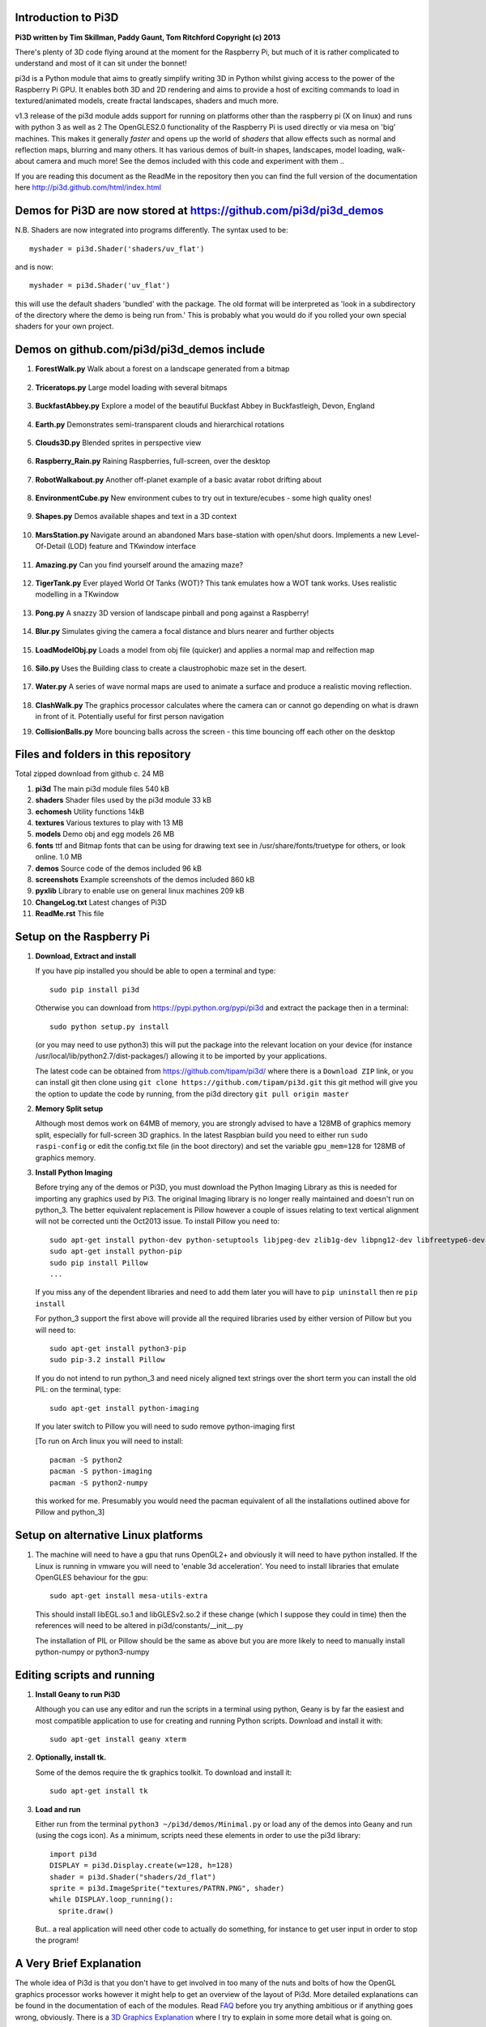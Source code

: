 Introduction to Pi3D
====================

.. image:: images/rpilogoshad128.png
   :align: left 

**Pi3D written by Tim Skillman, Paddy Gaunt, Tom Ritchford Copyright (c) 2013**

There's plenty of 3D code flying around at the moment for the Raspberry Pi,
but much of it is rather complicated to understand and most of it can sit
under the bonnet!

pi3d is a Python module that aims to greatly simplify writing 3D in Python
whilst giving access to the power of the Raspberry Pi GPU. It enables both
3D and 2D rendering and aims to provide a host of exciting commands to load
in textured/animated models, create fractal landscapes, shaders and much more.

v1.3 release of the pi3d module adds support for
running on platforms other than the raspberry pi (X on linux) and runs with
python 3 as well as 2 The OpenGLES2.0 functionality of the Raspberry Pi
is used directly or via mesa on 'big' machines. This makes it generally *faster*
and opens up the world of *shaders* that allow effects such as normal and 
reflection maps, blurring and many others. It has various demos of built-in
shapes, landscapes, model loading, walk-about camera and much more! See the demos
included with this code and experiment with them ..

If you are reading this document as the ReadMe in the repository then you
can find the full version of the documentation here
http://pi3d.github.com/html/index.html

Demos for Pi3D are now stored at https://github.com/pi3d/pi3d_demos
===================================================================
N.B. Shaders are now integrated into programs differently. The syntax used
to be::

    myshader = pi3d.Shader('shaders/uv_flat')

and is now::

    myshader = pi3d.Shader('uv_flat')

this will use the default shaders 'bundled' with the package. The old format
will be interpreted as 'look in a subdirectory of the directory where the demo
is being run from.' This is probably what you would do if you rolled your own
special shaders for your own project.

Demos on github.com/pi3d/pi3d_demos include
===========================================

#.  **ForestWalk.py** Walk about a forest on a landscape generated from a
    bitmap
      .. image:: images/forestwalk_sml.png
         :align: right

#.  **Triceratops.py** Large model loading with several
    bitmaps
      .. image:: images/triceratops_sml.png

#.  **BuckfastAbbey.py** Explore a model of the beautiful Buckfast Abbey in 
    Buckfastleigh, Devon, England
      .. image:: images/buckfast_sml.png
         :align: right

#.  **Earth.py** Demonstrates semi-transparent clouds and hierarchical
    rotations
      .. image:: images/earth_sml.png

#.  **Clouds3D.py** Blended sprites in
    perspective view
      .. image:: images/clouds3d_sml.png
         :align: right

#.  **Raspberry_Rain.py** Raining Raspberries,  full-screen, over the
    desktop
      .. image:: images/raspberryrain_sml.png

#.  **RobotWalkabout.py** Another off-planet example of a basic avatar robot
    drifting about
      .. image:: images/walkabout_sml.png
         :align: right

#.  **EnvironmentCube.py** New environment cubes to try out in texture/ecubes -
    some high quality ones!
      .. image:: images/envcube_sml.png

#.  **Shapes.py** Demos available shapes and text
    in a 3D context
      .. image:: images/shapes_sml.png
         :align: right

#.  **MarsStation.py** Navigate around an abandoned Mars base-station with
    open/shut doors. Implements a new Level-Of-Detail (LOD) feature and TKwindow
    interface
      .. image:: images/marsstation_sml.png

#.  **Amazing.py** Can you find yourself around the
    amazing maze?
      .. image:: images/amazing_sml.png
         :align: right

#.  **TigerTank.py** Ever played World Of Tanks (WOT)? This tank emulates
    how a WOT tank works. Uses realistic modelling in a TKwindow
      .. image:: images/tigertank_sml.png

#.  **Pong.py**  A snazzy 3D version of landscape pinball and pong
    against a Raspberry!
      .. image:: images/pong_sml.png
         :align: right

#.  **Blur.py** Simulates giving the camera a focal distance and blurs
    nearer and further objects
      .. image:: images/blur_sml.png

#.  **LoadModelObj.py** Loads a model from obj file (quicker) and applies
    a normal map and relfection map
      .. image:: images/teapot_sml.png
         :align: right

#.  **Silo.py** Uses the Building class to create a claustrophobic maze
    set in the desert.
      .. image:: images/silo_sml.png

#.  **Water.py** A series of wave normal maps are used to animate a surface
    and produce a realistic moving reflection.
      .. image:: images/water_sml.png
        :align: right
     
#.  **ClashWalk.py** The graphics processor calculates where the camera can
    or cannot go depending on what is drawn in front of it. Potentially useful
    for first person navigation

#.  **CollisionBalls.py** More bouncing balls across the screen -
    this time  bouncing off each other on the desktop


Files and folders in this repository
====================================

Total zipped download from github c. 24 MB

#.  **pi3d** The main pi3d module files 540 kB
#.  **shaders** Shader files used by the pi3d module 33 kB
#.  **echomesh** Utility functions 14kB
#.  **textures** Various textures to play with 13 MB
#.  **models** Demo obj and egg models 26 MB
#.  **fonts** ttf and Bitmap fonts that can be using for drawing text see in
    /usr/share/fonts/truetype for others, or look online. 1.0 MB
#.  **demos** Source code of the demos included 96 kB
#.  **screenshots** Example screenshots of the demos included 860 kB
#.  **pyxlib** Library to enable use on general linux machines 209 kB
#.  **ChangeLog.txt** Latest changes of Pi3D
#.  **ReadMe.rst** This file


Setup on the Raspberry Pi
=========================

#.  **Download, Extract and install**

    If you have pip installed you should be able to open a terminal and
    type::

      sudo pip install pi3d
    
    Otherwise you can download from https://pypi.python.org/pypi/pi3d
    and extract the package then in a terminal::

      sudo python setup.py install

    (or you may need to use python3) this will put the package into the
    relevant location on your device (for instance
    /usr/local/lib/python2.7/dist-packages/) allowing it to be imported
    by your applications.

    The latest code can be obtained from https://github.com/tipam/pi3d/
    where there is a ``Download ZIP`` link, or you can install git then
    clone using ``git clone https://github.com/tipam/pi3d.git`` this git
    method will give you the option to update the code by running, from
    the pi3d directory ``git pull origin master``

#.  **Memory Split setup**

    Although most demos work on 64MB of memory, you are strongly advised to have
    a 128MB of graphics memory split, especially for full-screen 3D graphics.
    In the latest Raspbian build you need to either run ``sudo raspi-config``
    or edit the config.txt file (in the boot directory) and set the variable
    ``gpu_mem=128`` for 128MB of graphics memory.


#.  **Install Python Imaging**

    Before trying any of the demos or Pi3D, you must download the Python Imaging
    Library as this is needed for importing any graphics used by Pi3. The original
    Imaging library is no longer really maintained and doesn't run on python_3.
    The better equivalent replacement is Pillow however a couple of issues
    relating to text vertical alignment will not be corrected unti the Oct2013
    issue. To install Pillow you need to::

      sudo apt-get install python-dev python-setuptools libjpeg-dev zlib1g-dev libpng12-dev libfreetype6-dev
      sudo apt-get install python-pip
      sudo pip install Pillow
      ...

    If you miss any of the dependent libraries and need to add them later
    you will have to ``pip uninstall`` then re ``pip install``

    For python_3 support the first above will provide all the required
    libraries used by either version of Pillow but you will need to::

      sudo apt-get install python3-pip
      sudo pip-3.2 install Pillow

    If you do not intend to run python_3 and need nicely aligned text
    strings over the short term you can install the old PIL:  on the
    terminal, type::

      sudo apt-get install python-imaging

    If you later switch to Pillow you will need to sudo remove python-imaging
    first

    [To run on Arch linux you will need to install::

      pacman -S python2
      pacman -S python-imaging
      pacman -S python2-numpy

    this worked for me. Presumably you would need the pacman equivalent of
    all the installations outlined above for Pillow and python_3]

Setup on alternative Linux platforms
====================================

#.  The machine will need to have a gpu that runs OpenGL2+ and obviously
    it will need to have python installed. If the Linux is running in vmware
    you will need to 'enable 3d acceleration'. You need to install libraries
    that emulate OpenGLES behaviour for the gpu::

      sudo apt-get install mesa-utils-extra

    This should install libEGL.so.1 and libGLESv2.so.2 if these change
    (which I suppose they could in time) then the references will need to
    be altered in pi3d/constants/__init__.py

    The installation of PIL or Pillow should be the same as above but you
    are more likely to need to manually install python-numpy or python3-numpy

Editing scripts and running
===========================

#.  **Install Geany to run Pi3D**

    Although you can use any editor and run the scripts in a terminal using python,
    Geany is by far the easiest and most compatible application to use for creating
    and running Python scripts. Download and install it with::

      sudo apt-get install geany xterm

#.  **Optionally, install tk.**

    Some of the demos require the tk graphics toolkit.  To download and install it::

      sudo apt-get install tk

#.  **Load and run**

    Either run from the terminal ``python3 ~/pi3d/demos/Minimal.py`` or
    load any of the demos into Geany and run (using the cogs icon). As a minimum,
    scripts need these elements in order to use the pi3d library::

      import pi3d
      DISPLAY = pi3d.Display.create(w=128, h=128)
      shader = pi3d.Shader("shaders/2d_flat")
      sprite = pi3d.ImageSprite("textures/PATRN.PNG", shader)
      while DISPLAY.loop_running():
        sprite.draw()

    But.. a real application will need other code to actually do something, for
    instance to get user input in order to stop the program!


A Very Brief Explanation
========================

The whole idea of Pi3d is that you don't have to get involved in too many of
the nuts and bolts of how the OpenGL graphics processor works however it might
help to get an overview of the layout of Pi3d. More detailed explanations can
be found in the documentation of each of the modules. Read `FAQ`_ before
you try anything ambitious or if anything goes wrong, obviously. There is a
`3D Graphics Explanation`_ where I try to explain in some more detail what
is going on.


  **Display** The `Display`_ class is the core and is used to hold screen dimension information,
  to initiate the graphics functionality and for 'central' information, such as timing,
  for the animation. There needs to be an instance of `Display`_ in existence
  before some of the other objects are created so it's a good idea to create one
  first job.
  
  **Shape** `All objects to be drawn by Pi3d`_ inherit from the `Shape`_ class which holds
  details of position, rotation, scale as well as specific data needed for
  drawing the shape. Each `Shape`_ contains an array of `Buffer`_ objects; normally
  only containing one but there could be more in complicated models created
  with external 3D applications. 
  
  **Buffer** The `Buffer`_ objects contain the arrays of values representing vertices,
  normals, faces and texture coordinates in a form that can be quickly read by
  the graphics processor. Each Buffer_ object within a `Shape`_ can be textured
  using a different image or shade (RGB) value and, if needed, a different `Shader`_
  
  **Shader** The `Shader`_ class is used to compile *very fast* programs that are run on
  the graphics processor. They have two parts: *Vertex Shaders* that do calculation
  for each of the vertices of the `Buffer`_ and *Fragment Shaders* applied to
  each pixel. In Pi3d we have kept the shaders out of the main python files
  and divided them using the two extensions .vs and .fs The shader language
  is C like, very clever indeed, but rather hard to fathom out.
  
  **Camera** In order to draw a `Shape`_ on the `Display`_ the `Shader`_ needs to be passed the
  vertex information in the Buffers and needs know how the `Shape`_ has been moved.
  But it also needs to know how the `Camera`_ has moved. The `Camera`_ class generally
  has just one instance and if you do not create one explicitly then `Display`_ will
  generate a default one when you first try to draw something. The `Camera`_
  has position and rotation information similar to Shapes but also information
  to create the view, such as how wide-angle or telephoto the lens is.
  
  **Texture** The `Texture`_ objects are used to load images from file into a form that
  can be passed to the `Shader`_ to draw onto a surface. They can also be applied as
  normal maps to give much finer local detail or as reflection maps - a much
  faster way to make surfaces look shiny than ray tracing.
  
  **Light** To produce a 3D appearance most of the Shaders use directional lighting and
  if you draw a `Shape`_ without creating a `Light`_ a default instance will be
  created by the `Display`_. The `Light`_ has properties defining the direction,
  the colour (and strength i.e. RGB values) and ambient colour (and strength).

  When you look through the demos you will see one or two things that may
  not be immediately obvious. All the demos start with::
  
    #!/usr/bin/python
    from __future__ import absolute_import, division, print_function, unicode_literals

  Although these lines can often be left out, the first tells any process running the file
  as a script that it's python and the second is basically to help the transition
  of this code to run using python 3::
  
    import demo

  Allows the demo files to be put in a subdirectory but still run. If you write
  a program in the top directory then you will need to take this out::
  
    import pi3d

  Is an alternative to importing just what you need i.e.::
  
    from pi3d.constants import *
    from pi3d import Display
    from pi3d.Texture import Texture
    from pi3d.Keyboard import Keyboard
    from pi3d.Light import Light
    from pi3d.Shader import Shader
    from pi3d.util.String import String
    ...
    from pi3d.shape.Sphere import Sphere
    from pi3d.shape.Sprite import Sprite

  If you import the whole lot using ``import pi3d`` then you need to prefix classes
  and functions with ``pi3d.`` And you are loading a large number of variable names
  which might cause a conflict, isn't as explicit and is less tidy (in the non-
  superficial sense)! A third way to import the modules would be to use
  ``from pi3d import *`` this saves having to use the ``pi3d.`` prefix but
  is **much harder to debug** if there is a name conflict.
  
.. _Display: pi3d.html#pi3d.Display.Display
.. _Shape: pi3d.html#pi3d.Shape.Shape
.. _Buffer: pi3d.html#pi3d.Buffer.Buffer
.. _Shader: pi3d.html#pi3d.Shader.Shader
.. _Camera: pi3d.html#pi3d.Camera.Camera
.. _Texture: pi3d.html#pi3d.Texture.Texture
.. _Light: pi3d.html#pi3d.Light.Light
.. _`All objects to be drawn by Pi3d`: pi3d.shape.html#module-pi3d.shape.Cone
.. _`FAQ`: FAQ.html
.. _`3D Graphics Explanation`: GPUexplain.html


Documentation
=============

Please note that Pi3D functions may change significantly during its development.

Bug reports, comments, feature requests and fixes are most welcome!

Please email on pi3d@googlegroups.com or contact us through the Raspberry Pi forums
or on http://pi3d.github.com/html/index.html


Acknowledgements
================

Pi3D started with code based on Peter de Rivaz 'pyopengles'
(https://github.com/peterderivaz/pyopengles) with some tweaking from Jon Macey's
code (jonmacey.blogspot.co.uk/2012/06/).

Many Thanks, especially to Peter de Rivaz, Jon Macey, Richar Urwin, Peter Hess,
David Wallin and others who have contributed to Pi3D - keep up the good work!


**PLEASE READ LICENSING AND COPYRIGHT NOTICES ESPECIALLY IF USING FOR COMMERCIAL PURPOSES**

